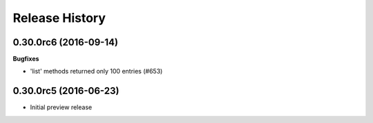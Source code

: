 .. :changelog:

Release History
===============

0.30.0rc6 (2016-09-14)
++++++++++++++++++++++

**Bugfixes**

* 'list' methods returned only 100 entries (#653)

0.30.0rc5 (2016-06-23)
++++++++++++++++++++++

* Initial preview release
